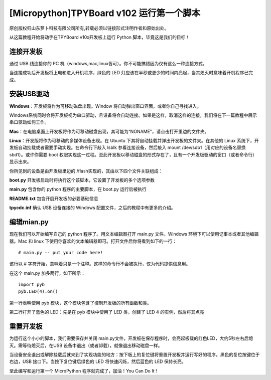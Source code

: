 [Micropython]TPYBoard v102 运行第一个脚本
=======================================================

原创版权归山东萝卜科技有限公司所有,转载必须以链接形式注明作者和原始出处。

从这篇教程开始将动手在TPYBoard v10x开发板上运行 Python 脚本，毕竟这是我们的目标！

连接开发板
------------------------

通过 USB 线连接你的 PC 机（windows,mac,linux皆可）。你不可能搞错因为仅有这么一种连接方式。

当连接成功后开发板将上电和进入开机程序，绿色的 LED 灯应该在半秒或更少的时间内亮起，当其熄灭时意味着开机程序已完成。

安装USB驱动
-------------------------------

**Windows**：开发板将作为可移动磁盘出现。Window 将自动弹出窗口界面，或者你自己寻找进入。

Windows系统同时会将开发板视为串口驱动，且设备将会自动连接。如果是这样，取消这样的连接，我们将在下一篇教程中展示串口驱动如何工作。

**Mac**：在电脑桌面上开发板将作为可移动磁盘出现，其可能为“NONAME”，请点击打开里边的文件夹。

**Linux**：开发版将作为可移动的多媒体设备出现。在 Ubuntu 下其将自动挂载并弹出开发板的文件夹。在其他的 Linux 系统下，开发板自动挂载或者需要手动实现。在命令行下敲入 lsblk 参看连接设备，然后敲入 mount /dev/sdb1（用对应的设备名替换sbd1）。或许你需要 boot 权限实现这一过程。至此开发板以移动磁盘的形式存在了，且有一个开发板驱动的窗口（或者命令行）显示出来。

你所见到的设备是由开发板里边的 /flash实现的，其由以下四个文件关联组成：

**boot.py**  开发板启动时将执行这个该脚本，它设置了开发板的多个选项参数

**main.py**  包含你的 python 程序的主要脚本，在 boot.py 运行后被执行

**README.txt**  包含开启开发板的必要基础信息

**tpycdc.inf**  确认 USB 设备连接的 Windows 配置文件，之后的教程中有更多的介绍。

编辑mian.py
-------------------------------

现在我们可以开始编写自己的 python 程序了。用文本编辑器打开 main.py 文件。Windows 环境下可以使用记事本或者其他编辑器。Mac 和 linux 下使用你喜欢的文本编辑器即可。打开文件后你将看到如下的一行：
::

    # main.py -- put your code here!

该行以 # 字符开始，意味着只是一个注释。这样的命令行不会被执行，仅为代码提供信息用。

在这个 main.py 加多两行，如下所示：
::

    import pyb
    pyb.LED(4).on()

第一行表明使用 pyb 模块，这个模块包含了控制开发板的所有函数和类。

第二行打开了蓝色的 LED：先是在 pyb 模块中使用了 LED 类，创建了 LED 4 的实例，然后将其点亮

重置开发板
------------------------

为运行这个小小的脚本，我们需要保存并关闭 main.py文件，开发板在保存程序时，会亮起板载的红色LED，大约5秒左右后熄灭。需等待熄灭后，在USB 设备中退出（或者卸载），就像退出移动磁盘一样。

当设备安全退出或解除挂载后就来到了实现功能的地方：按下板上的复位键将重置开发板并运行写好的程序。黑色的复位按键位于右边，USB 接口下。当按下复位键后绿色的 LED 将快速闪烁，然后蓝色的 LED 保持长亮。

至此编写和运行第一个 MicroPython 程序就完成了，加油！You  Can  Do  It !
